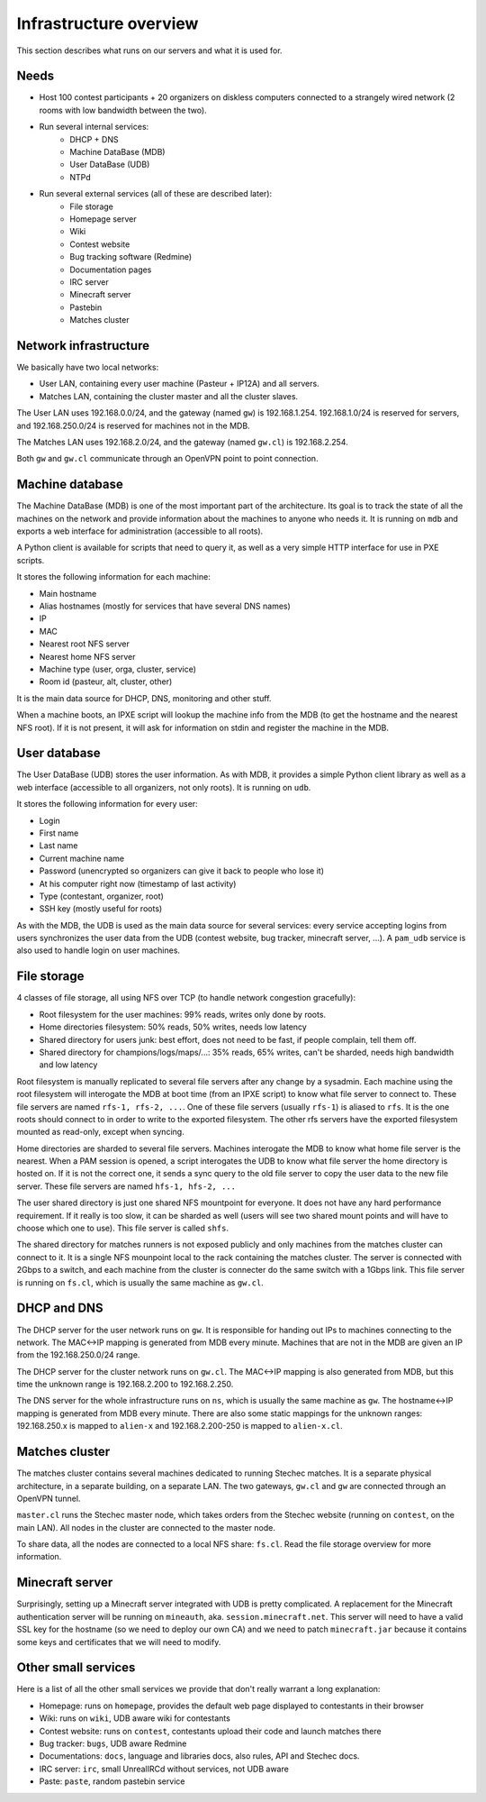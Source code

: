 Infrastructure overview
=======================

This section describes what runs on our servers and what it is used for.

Needs
-----

- Host 100 contest participants + 20 organizers on diskless computers connected
  to a strangely wired network (2 rooms with low bandwidth between the two).
- Run several internal services:
    - DHCP + DNS
    - Machine DataBase (MDB)
    - User DataBase (UDB)
    - NTPd
- Run several external services (all of these are described later):
    - File storage
    - Homepage server
    - Wiki
    - Contest website
    - Bug tracking software (Redmine)
    - Documentation pages
    - IRC server
    - Minecraft server
    - Pastebin
    - Matches cluster

Network infrastructure
----------------------

We basically have two local networks:

- User LAN, containing every user machine (Pasteur + IP12A) and all servers.
- Matches LAN, containing the cluster master and all the cluster slaves.

The User LAN uses 192.168.0.0/24, and the gateway (named ``gw``) is
192.168.1.254. 192.168.1.0/24 is reserved for servers, and 192.168.250.0/24
is reserved for machines not in the MDB.

The Matches LAN uses 192.168.2.0/24, and the gateway (named ``gw.cl``) is
192.168.2.254.

Both ``gw`` and ``gw.cl`` communicate through an OpenVPN point to point
connection.

Machine database
----------------

The Machine DataBase (MDB) is one of the most important part of the
architecture. Its goal is to track the state of all the machines on the network
and provide information about the machines to anyone who needs it. It is
running on ``mdb`` and exports a web interface for administration (accessible
to all roots).

A Python client is available for scripts that need to query it, as well as a
very simple HTTP interface for use in PXE scripts.

It stores the following information for each machine:

- Main hostname
- Alias hostnames (mostly for services that have several DNS names)
- IP
- MAC
- Nearest root NFS server
- Nearest home NFS server
- Machine type (user, orga, cluster, service)
- Room id (pasteur, alt, cluster, other)

It is the main data source for DHCP, DNS, monitoring and other stuff.

When a machine boots, an IPXE script will lookup the machine info from the MDB
(to get the hostname and the nearest NFS root). If it is not present, it will
ask for information on stdin and register the machine in the MDB.

User database
-------------

The User DataBase (UDB) stores the user information. As with MDB, it provides a
simple Python client library as well as a web interface (accessible to all
organizers, not only roots). It is running on ``udb``.

It stores the following information for every user:

- Login
- First name
- Last name
- Current machine name
- Password (unencrypted so organizers can give it back to people who lose it)
- At his computer right now (timestamp of last activity)
- Type (contestant, organizer, root)
- SSH key (mostly useful for roots)

As with the MDB, the UDB is used as the main data source for several services:
every service accepting logins from users synchronizes the user data from the
UDB (contest website, bug tracker, minecraft server, ...). A ``pam_udb``
service is also used to handle login on user machines.

File storage
------------

4 classes of file storage, all using NFS over TCP (to handle network congestion
gracefully):

- Root filesystem for the user machines: 99% reads, writes only done by roots.
- Home directories filesystem: 50% reads, 50% writes, needs low latency
- Shared directory for users junk: best effort, does not need to be fast, if
  people complain, tell them off.
- Shared directory for champions/logs/maps/...: 35% reads, 65% writes, can't be
  sharded, needs high bandwidth and low latency

Root filesystem is manually replicated to several file servers after any change
by a sysadmin. Each machine using the root filesystem will interogate the MDB
at boot time (from an IPXE script) to know what file server to connect to.
These file servers are named ``rfs-1, rfs-2, ...``. One of these file servers
(usually ``rfs-1``) is aliased to ``rfs``. It is the one roots should connect
to in order to write to the exported filesystem. The other rfs servers have the
exported filesystem mounted as read-only, except when syncing.

Home directories are sharded to several file servers. Machines interogate the
MDB to know what home file server is the nearest. When a PAM session is opened,
a script interogates the UDB to know what file server the home directory is
hosted on. If it is not the correct one, it sends a sync query to the old file
server to copy the user data to the new file server. These file servers are
named ``hfs-1, hfs-2, ...``

The user shared directory is just one shared NFS mountpoint for everyone. It
does not have any hard performance requirement. If it really is too slow, it
can be sharded as well (users will see two shared mount points and will have to
choose which one to use). This file server is called ``shfs``.

The shared directory for matches runners is not exposed publicly and only
machines from the matches cluster can connect to it. It is a single NFS
mounpoint local to the rack containing the matches cluster. The server is
connected with 2Gbps to a switch, and each machine from the cluster is
connecter do the same switch with a 1Gbps link. This file server is running on
``fs.cl``, which is usually the same machine as ``gw.cl``.

DHCP and DNS
------------

The DHCP server for the user network runs on ``gw``. It is responsible for
handing out IPs to machines connecting to the network. The MAC<->IP mapping is
generated from MDB every minute. Machines that are not in the MDB are given an
IP from the 192.168.250.0/24 range.

The DHCP server for the cluster network runs on ``gw.cl``. The MAC<->IP mapping
is also generated from MDB, but this time the unknown range is 192.168.2.200
to 192.168.2.250.

The DNS server for the whole infrastructure runs on ``ns``, which is usually
the same machine as ``gw``. The hostname<->IP mapping is generated from MDB
every minute. There are also some static mappings for the unknown ranges:
192.168.250.x is mapped to ``alien-x`` and 192.168.2.200-250 is mapped to
``alien-x.cl``.

Matches cluster
---------------

The matches cluster contains several machines dedicated to running Stechec
matches. It is a separate physical architecture, in a separate building, on a
separate LAN. The two gateways, ``gw.cl`` and ``gw`` are connected through an
OpenVPN tunnel.

``master.cl`` runs the Stechec master node, which takes orders from the Stechec
website (running on ``contest``, on the main LAN). All nodes in the cluster are
connected to the master node.

To share data, all the nodes are connected to a local NFS share: ``fs.cl``.
Read the file storage overview for more information.

Minecraft server
----------------

Surprisingly, setting up a Minecraft server integrated with UDB is pretty
complicated. A replacement for the Minecraft authentication server will be
running on ``mineauth``, aka. ``session.minecraft.net``. This server will need
to have a valid SSL key for the hostname (so we need to deploy our own CA) and
we need to patch ``minecraft.jar`` because it contains some keys and
certificates that we will need to modify.

Other small services
--------------------

Here is a list of all the other small services we provide that don't really
warrant a long explanation:

- Homepage: runs on ``homepage``, provides the default web page displayed to
  contestants in their browser
- Wiki: runs on ``wiki``, UDB aware wiki for contestants
- Contest website: runs on ``contest``, contestants upload their code and
  launch matches there
- Bug tracker: ``bugs``, UDB aware Redmine
- Documentations: ``docs``, language and libraries docs, also rules, API and
  Stechec docs.
- IRC server: ``irc``, small UnrealIRCd without services, not UDB aware
- Paste: ``paste``, random pastebin service
